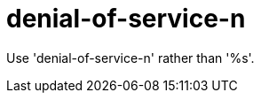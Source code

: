 :navtitle: denial-of-service-n
:keywords: reference, rule, denial-of-service-n

= denial-of-service-n

Use 'denial-of-service-n' rather than '%s'.



